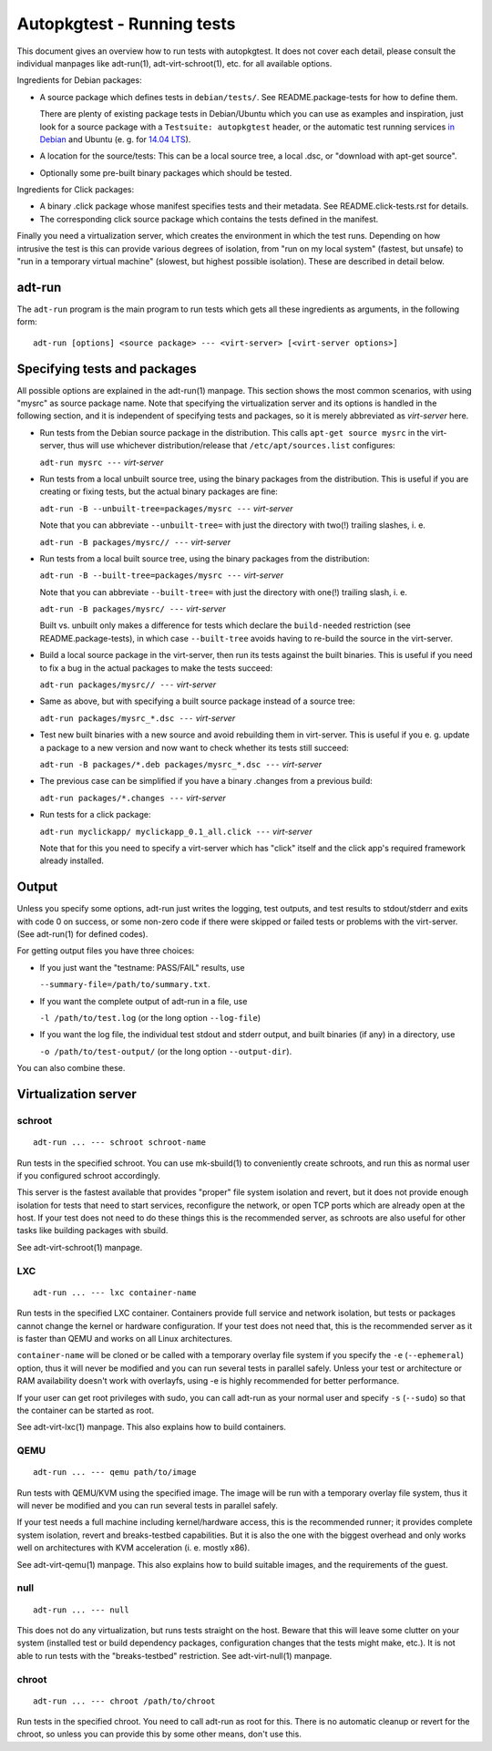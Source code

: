 Autopkgtest - Running tests
===========================

This document gives an overview how to run tests with autopkgtest. It
does not cover each detail, please consult the individual manpages like
adt-run(1), adt-virt-schroot(1), etc. for all available options.

Ingredients for Debian packages:

-  A source package which defines tests in ``debian/tests/``. See
   README.package-tests for how to define them.

   There are plenty of existing package tests in Debian/Ubuntu which you
   can use as examples and inspiration, just look for a source package
   with a ``Testsuite: autopkgtest`` header, or the automatic test
   running services `in Debian <http://ci.debian.net/>`_ and Ubuntu (e.
   g. for `14.04 LTS <https://jenkins.qa.ubuntu.com/view/Trusty/view/AutoPkgTest/>`_).

-  A location for the source/tests: This can be a local source tree, a
   local .dsc, or "download with apt-get source".

-  Optionally some pre-built binary packages which should be tested.

Ingredients for Click packages:

- A binary .click package whose manifest specifies tests and their
  metadata. See README.click-tests.rst for details.

- The corresponding click source package which contains the tests
  defined in the manifest.

Finally you need a virtualization server, which creates the environment
in which the test runs.  Depending on how intrusive the test is this can
provide various degrees of isolation, from "run on my local system"
(fastest, but unsafe) to "run in a temporary virtual machine" (slowest,
but highest possible isolation). These are described in detail below.

adt-run
-------
The ``adt-run`` program is the main program to run tests which gets all
these ingredients as arguments, in the following form:

::

    adt-run [options] <source package> --- <virt-server> [<virt-server options>]

Specifying tests and packages
-----------------------------

All possible options are explained in the adt-run(1) manpage. This
section shows the most common scenarios, with using "mysrc" as source
package name. Note that specifying the virtualization server and its
options is handled in the following section, and it is independent of
specifying tests and packages, so it is merely abbreviated as
*virt-server* here.

-  Run tests from the Debian source package in the distribution. This
   calls ``apt-get source mysrc`` in the virt-server, thus will use
   whichever distribution/release that ``/etc/apt/sources.list``
   configures:

   ``adt-run mysrc ---`` *virt-server*

-  Run tests from a local unbuilt source tree, using the binary packages
   from the distribution. This is useful if you are creating or fixing
   tests, but the actual binary packages are fine:

   ``adt-run -B --unbuilt-tree=packages/mysrc ---`` *virt-server*

   Note that you can abbreviate ``--unbuilt-tree=`` with just the
   directory with two(!) trailing slashes, i. e.

   ``adt-run -B packages/mysrc// ---`` *virt-server*

-  Run tests from a local built source tree, using the binary packages
   from the distribution:

   ``adt-run -B --built-tree=packages/mysrc ---`` *virt-server*

   Note that you can abbreviate ``--built-tree=`` with just the
   directory with one(!) trailing slash, i. e.

   ``adt-run -B packages/mysrc/ ---`` *virt-server*

   Built vs. unbuilt only makes a difference for tests which declare the
   ``build-needed`` restriction (see README.package-tests), in which
   case ``--built-tree`` avoids having to re-build the source in the
   virt-server.

-  Build a local source package in the virt-server, then run its tests
   against the built binaries. This is useful if you need to fix a bug
   in the actual packages to make the tests succeed:

   ``adt-run packages/mysrc// ---`` *virt-server*

-  Same as above, but with specifying a built source package instead of
   a source tree:

   ``adt-run packages/mysrc_*.dsc ---`` *virt-server*

-  Test new built binaries with a new source and avoid rebuilding them
   in virt-server. This is useful if you e. g. update a package to a new
   version and now want to check whether its tests still succeed:

   ``adt-run -B packages/*.deb packages/mysrc_*.dsc ---`` *virt-server*

-  The previous case can be simplified if you have a binary .changes
   from a previous build:


   ``adt-run packages/*.changes ---`` *virt-server*

-  Run tests for a click package:

   ``adt-run myclickapp/ myclickapp_0.1_all.click ---`` *virt-server*

   Note that for this you need to specify a virt-server which has
   "click" itself and the click app's required framework already
   installed.

Output
------

Unless you specify some options, adt-run just writes the logging, test
outputs, and test results to stdout/stderr and exits with code 0 on
success, or some non-zero code if there were skipped or failed tests or
problems with the virt-server. (See adt-run(1) for defined codes).

For getting output files you have three choices:

-  If you just want the "testname: PASS/FAIL" results, use

   ``--summary-file=/path/to/summary.txt``.

-  If you want the complete output of adt-run in a file, use

   ``-l /path/to/test.log`` (or the long option ``--log-file``)

-  If you want the log file, the individual test stdout and stderr
   output, and built binaries (if any) in a directory, use

   ``-o /path/to/test-output/`` (or the long option ``--output-dir``).

You can also combine these.

Virtualization server
---------------------

schroot
~~~~~~~
::

    adt-run ... --- schroot schroot-name

Run tests in the specified schroot. You can use mk-sbuild(1) to
conveniently create schroots, and run this as normal user if you
configured schroot accordingly.

This server is the fastest available that provides "proper" file system
isolation and revert, but it does not provide enough isolation for tests
that need to start services, reconfigure the network, or open TCP ports
which are already open at the host. If your test does not need to do
these things this is the recommended server, as schroots are also useful
for other tasks like building packages with sbuild.

See adt-virt-schroot(1) manpage.

LXC
~~~
::

    adt-run ... --- lxc container-name

Run tests in the specified LXC container. Containers provide full
service and network isolation, but tests or packages cannot change the
kernel or hardware configuration. If your test does not need that, this
is the recommended server as it is faster than QEMU and works on all
Linux architectures.

``container-name`` will be cloned or be called with a temporary overlay
file system if you specify the ``-e`` (``--ephemeral``) option, thus it
will never be modified and you can run several tests in parallel safely.
Unless your test or architecture or RAM availability doesn't work with
overlayfs, using -e is highly recommended for better performance.

If your user can get root privileges with sudo, you can call adt-run as
your normal user and specify ``-s`` (``--sudo``) so that the container
can be started as root.

See adt-virt-lxc(1) manpage. This also explains how to build containers.

QEMU
~~~~
::

    adt-run ... --- qemu path/to/image

Run tests with QEMU/KVM using the specified image. The image will be run
with a temporary overlay file system, thus it will never be modified and
you can run several tests in parallel safely.

If your test needs a full machine including kernel/hardware access, this
is the recommended runner; it provides complete system isolation, revert
and breaks-testbed capabilities. But it is also the one with the biggest
overhead and only works well on architectures with KVM acceleration (i.
e. mostly x86).

See adt-virt-qemu(1) manpage. This also explains how to build suitable
images, and the requirements of the guest.

null
~~~~
::

    adt-run ... --- null

This does not do any virtualization, but runs tests straight on the
host. Beware that this will leave some clutter on your system (installed
test or build dependency packages, configuration changes that the tests
might make, etc.). It is not able to run tests with the "breaks-testbed"
restriction. See adt-virt-null(1) manpage.

chroot
~~~~~~
::

    adt-run ... --- chroot /path/to/chroot

Run tests in the specified chroot. You need to call adt-run as root for
this. There is no automatic cleanup or revert for the chroot, so unless
you can provide this by some other means, don't use this.

..  vim: ft=rst tw=72
